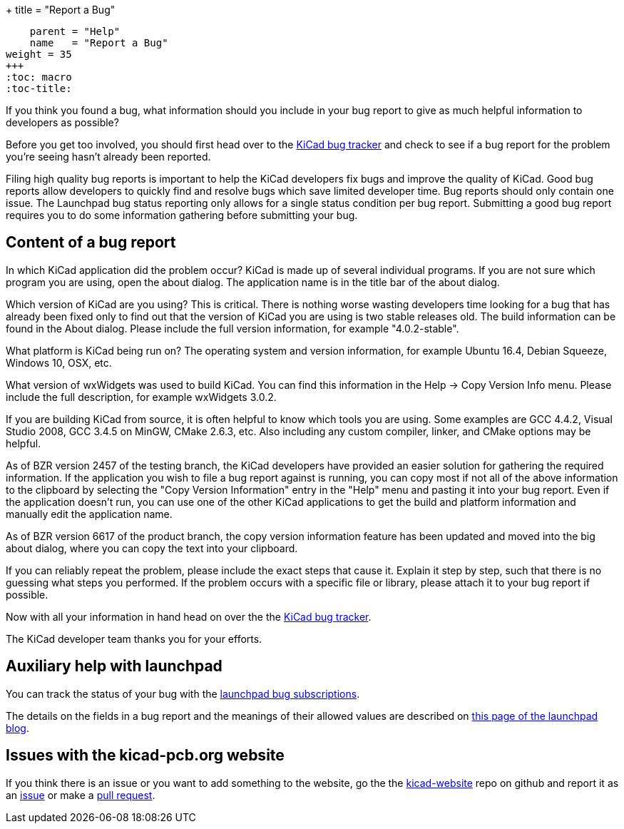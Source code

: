 +++
title = "Report a Bug"
[menu.main]
    parent = "Help"
    name   = "Report a Bug"
weight = 35
+++
:toc: macro 
:toc-title:

toc::[]

If you think you found a bug, what information should you include in
your bug report to give as much helpful information to developers as
possible?

Before you get too involved, you should first head over to the
https://bugs.launchpad.net/KiCad/+bugs?orderby=-date_last_updated&start=0[KiCad
bug tracker] and check to see if a bug report for the problem you're
seeing hasn't already been reported.

Filing high quality bug reports is important to help the KiCad
developers fix bugs and improve the quality of KiCad. Good bug reports
allow developers to quickly find and resolve bugs which save limited
developer time. Bug reports should only contain one issue. The
Launchpad bug status reporting only allows for a single status
condition per bug report. Submitting a good bug report requires you to
do some information gathering before submitting your bug.

== Content of a bug report

In which KiCad application did the problem occur? KiCad is made up of
several individual programs. If you are not sure which program you are
using, open the about dialog.  The application name is in the title
bar of the about dialog.

Which version of KiCad are you using? This is critical. There is
nothing worse wasting developers time looking for a bug that has
already been fixed only to find out that the version of KiCad you are
using is two stable releases old. The build information can be found
in the About dialog. Please include the full version information, for
example "4.0.2-stable".

What platform is KiCad being run on? The operating system and version
information, for example Ubuntu 16.4, Debian Squeeze, Windows 10, OSX,
etc.

What version of wxWidgets was used to build KiCad. You can find this
information in the Help -> Copy Version Info menu. Please include the
full description, for example wxWidgets 3.0.2.

If you are building KiCad from source, it is often helpful to know
which tools you are using. Some examples are GCC 4.4.2, Visual Studio
2008, GCC 3.4.5 on MinGW, CMake 2.6.3, etc.  Also including any custom
compiler, linker, and CMake options may be helpful.

As of BZR version 2457 of the testing branch, the KiCad developers
have provided an easier solution for gathering the required
information.  If the application you wish to file a bug report against
is running, you can copy most if not all of the above information to
the clipboard by selecting the "Copy Version Information" entry in the
"Help" menu and pasting it into your bug report. Even if the
application doesn't run, you can use one of the other KiCad
applications to get the build and platform information and manually
edit the application name.

As of BZR version 6617 of the product branch, the copy version
information feature has been updated and moved into the big about
dialog, where you can copy the text into your clipboard.

If you can reliably repeat the problem, please include the exact steps
that cause it. Explain it step by step, such that there is no guessing
what steps you performed.  If the problem occurs with a specific file
or library, please attach it to your bug report if possible.

Now with all your information in hand head on over the the
https://bugs.launchpad.net/KiCad/+bugs?orderby=-date_last_updated&start=0[KiCad
bug tracker].

The KiCad developer team thanks you for your efforts.

== Auxiliary help with launchpad

You can track the status of your bug with the
https://help.launchpad.net/Bugs/Subscriptions[launchpad bug
subscriptions].

The details on the fields in a bug report and the meanings of their
allowed values are described on
http://blog.launchpad.net/general/of-bugs-and-statuses[this page of
the launchpad blog].

== Issues with the kicad-pcb.org website

If you think there is an issue or you want to add something to the
website, go the the
link:https://github.com/KiCad/kicad-website[kicad-website] repo on
github and report it as an
link:https://github.com/KiCad/kicad-website/issues[issue] or make a
link:https://github.com/KiCad/kicad-website/pulls[pull request].
